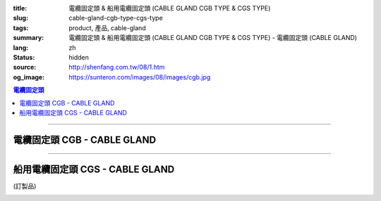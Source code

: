 :title: 電纜固定頭 & 船用電纜固定頭 (CABLE GLAND CGB TYPE & CGS TYPE)
:slug: cable-gland-cgb-type-cgs-type
:tags: product, 產品, cable-gland
:summary: 電纜固定頭 & 船用電纜固定頭 (CABLE GLAND CGB TYPE & CGS TYPE) - 電纜固定頭 (CABLE GLAND)
:lang: zh
:status: hidden
:source: http://shenfang.com.tw/08/1.htm
:og_image: https://sunteron.com/images/08/images/cgb.jpg

.. contents:: 電纜固定頭

----

電纜固定頭 CGB - CABLE GLAND
++++++++++++++++++++++++++++

.. image:: {filename}/images/08/images/cgb.jpg
   :name: http://shenfang.com.tw/08/images/CGB.JPG
   :alt: product
   :class: img-fluid

.. image:: {filename}/images/08/images/cgb-1.jpg
   :name: http://shenfang.com.tw/08/images/CGB-1.JPG
   :alt: product
   :class: img-fluid

.. raw:: html

  <p align="left" style="margin-top: 0; margin-bottom: 0"><font size="2">單位</font><font size="2" face="新細明體">:<span lang="en">±</span>3mm</font></p>
  <table border="0" cellspacing="0" style="border-collapse: collapse" bordercolor="#111111" width="100%" cellpadding="0" id="AutoNumber14">
    <tr>
      <td width="100%">
      <table border="1" cellspacing="0" style="border-collapse: collapse" bordercolor="#111111" width="100%" cellpadding="0" id="AutoNumber23" height="255">
        <tr>
          <td width="14%" rowspan="2" bgcolor="#FFCCCC" height="77">
          <p style="line-height: 150%; margin-top: 0; margin-bottom: 0" align="center">
          <font size="2" face="Arial">規格</font></p>
          <p style="line-height: 150%; margin-top: 0; margin-bottom: 0" align="center">
          <font size="2" face="Arial Narrow">SIZE</font></p>
          <p style="line-height: 150%; margin-top: 0; margin-bottom: 0" align="center">
          <font size="2" face="Arial Narrow">(IN)</font></td>
          <td width="14%" bgcolor="#FFCCCC" height="31">
          <p style="margin-top: 2; margin-bottom: 0" align="center">       
  <font size="2" face="細明體">鑄鐵</font><font size="2"> <br>       
          </font>       
  <font size="2" face="Arial Narrow">Cast Iron</font></td>
          <td width="14%" rowspan="2" bgcolor="#FFCCCC" height="77">
          <p align="center">         
  <font size="2">表面處理 <br>        
          </font>        
  <font size="2" face="Arial Narrow">Standard</font></td>
          <td width="28%" colspan="2" bgcolor="#FFCCCC" height="31">
          <p align="center"><font size="2">黃銅 Brass</font></td>
          <td width="30%" colspan="2" bgcolor="#FFCCCC" height="31">
          <p align="center">         
  <font size="2">尺寸</font> <font size="1" face="Arial Narrow">&nbsp; </font> 
          <font size="2" face="Arial Narrow">Dimensions</font></td>
        </tr>
        <tr>
          <td width="14%" bgcolor="#FFCCCC" height="45">
          <p align="center" style="margin-top: 0; margin-bottom: 0">         
  <font size="2">型號 <br>        
          </font>        
  <font size="2" face="Arial Narrow">Cat. No.</font></td>
          <td width="14%" bgcolor="#FFCCCC" height="45">
          <p align="center" style="margin-top: 0; margin-bottom: 0">         
  <font size="2">型號 <br>        
          </font>        
  <font size="2" face="Arial Narrow">Cat. No.</font></td>
          <td width="14%" bgcolor="#FFCCCC" height="45">
          <p align="center" style="margin-top: 0; margin-bottom: 0">         
  <font size="2">材質 <br>        
          </font>        
  <font size="2" face="Arial Narrow">Standard<br>        
          Materials</font></td>
          <td width="15%" align="center" bgcolor="#FFCCCC" height="45">
          <font size="2" face="Arial">A</font></td>
          <td width="15%" align="center" bgcolor="#FFCCCC" height="45">
          <font size="2" face="Arial">B</font></td>
        </tr>
        <tr>
          <td width="14%" align="center" height="19"><font size="2" face="Arial">1/2</font></td>
          <td width="14%" align="center" height="19"><font size="2" face="Arial">CGB 16</font></td>
          <td width="14%" rowspan="9" height="177">        
  <p style="margin-top: 0; margin-bottom: 0" align="center">       
  <font size="1">電鍍鋅<br>       
  </font>       
  <font size="1" face="Arial, Helvetica, sans-serif">Zinc<br>       
  Electroplate<br>       
  </font>       
  <font size="1">熱侵鋅<br>       
  </font>       
  <font size="1" face="Arial, Helvetica, sans-serif">H.D.<br>       
  Galvanize</font></p>  
  <p style="margin-top: 0; margin-bottom: 0" align="center">       
  <font face="Arial, Helvetica, sans-serif" size="1">達克銹</font></p>  
  <p style="margin-top: 0; margin-bottom: 0" align="center">       
  <font face="Arial, Helvetica, sans-serif" size="1">Dacrotizing</font></p>  
          </td>
          <td width="14%" align="center" height="19"><font size="2" face="Arial">CGB 16-B</font></td>
          <td width="14%" rowspan="9" align="center" height="177">
          <p style="margin-top: 0; margin-bottom: 0"><font size="2" face="Arial">
          ASTM</font></p>
          <p style="margin-top: 0; margin-bottom: 0"><font size="2" face="Arial">
          B-16</font></td>
          <td width="15%" align="center" height="19"><font size="2" face="Arial">40</font></td>
          <td width="15%" align="center" height="19"><font size="2" face="Arial">38</font></td>
        </tr>
        <tr>
          <td width="14%" align="center" bgcolor="#FFCCCC" height="19">
          <font size="2" face="Arial">3/4</font></td>
          <td width="14%" align="center" bgcolor="#FFCCCC" height="19">
          <font size="2" face="Arial">CGB 22</font></td>
          <td width="14%" align="center" bgcolor="#FFCCCC" height="19">
          <font size="2" face="Arial">CGB 22-B</font></td>
          <td width="15%" align="center" bgcolor="#FFCCCC" height="19">
          <font size="2" face="Arial">42</font></td>
          <td width="15%" align="center" bgcolor="#FFCCCC" height="19">
          <font size="2" face="Arial">41</font></td>
        </tr>
        <tr>
          <td width="14%" align="center" height="19"><font size="2" face="Arial">1</font></td>
          <td width="14%" align="center" height="19"><font size="2" face="Arial">CGB 28</font></td>
          <td width="14%" align="center" height="19"><font size="2" face="Arial">CGB 28-B</font></td>
          <td width="15%" align="center" height="19"><font size="2" face="Arial">47</font></td>
          <td width="15%" align="center" height="19"><font size="2" face="Arial">52</font></td>
        </tr>
        <tr>
          <td width="14%" align="center" bgcolor="#FFCCCC" height="20">
          <font size="2" face="Arial">1-1/4</font></td>
          <td width="14%" align="center" bgcolor="#FFCCCC" height="20">
          <font size="2" face="Arial">CGB 36</font></td>
          <td width="14%" align="center" bgcolor="#FFCCCC" height="20">
          <font size="2" face="Arial">CGB 36-B</font></td>
          <td width="15%" align="center" bgcolor="#FFCCCC" height="20">
          <font size="2" face="Arial">57</font></td>
          <td width="15%" align="center" bgcolor="#FFCCCC" height="20">
          <font size="2" face="Arial">63</font></td>
        </tr>
        <tr>
          <td width="14%" align="center" height="20"><font size="2" face="Arial">1-1/2</font></td>
          <td width="14%" align="center" height="20"><font size="2" face="Arial">CGB 42</font></td>
          <td width="14%" align="center" height="20"><font size="2" face="Arial">CGB 42-B</font></td>
          <td width="15%" align="center" height="20"><font size="2" face="Arial">69</font></td>
          <td width="15%" align="center" height="20"><font size="2" face="Arial">68</font></td>
        </tr>
        <tr>
          <td width="14%" align="center" bgcolor="#FFCCCC" height="20">
          <font size="2" face="Arial">2</font></td>
          <td width="14%" align="center" bgcolor="#FFCCCC" height="20">
          <font size="2" face="Arial">CGB 54</font></td>
          <td width="14%" align="center" bgcolor="#FFCCCC" height="20">
          <font size="2" face="Arial">CGB 54-B</font></td>
          <td width="15%" align="center" bgcolor="#FFCCCC" height="20">
          <font size="2" face="Arial">82</font></td>
          <td width="15%" align="center" bgcolor="#FFCCCC" height="20">
          <font size="2" face="Arial">77</font></td>
        </tr>
        <tr>
          <td width="14%" align="center" height="20"><font size="2" face="Arial">2-1/2</font></td>
          <td width="14%" align="center" height="20"><font size="2" face="Arial">CGB 70</font></td>
          <td width="14%" align="center" height="20"><font size="2" face="Arial">CGB 70-B</font></td>
          <td width="15%" align="center" height="20"><font size="2" face="Arial">85</font></td>
          <td width="15%" align="center" height="20"><font size="2" face="Arial">108</font></td>
        </tr>
        <tr>
          <td width="14%" align="center" bgcolor="#FFCCCC" height="20">
          <font size="2" face="Arial">3</font></td>
          <td width="14%" align="center" bgcolor="#FFCCCC" height="20">
          <font size="2" face="Arial">CGB 82</font></td>
          <td width="14%" align="center" bgcolor="#FFCCCC" height="20">
          <font size="2" face="Arial">CGB 82-B</font></td>
          <td width="15%" align="center" bgcolor="#FFCCCC" height="20">
          <font size="2" face="Arial">92</font></td>
          <td width="15%" align="center" bgcolor="#FFCCCC" height="20">
          <font size="2" face="Arial">125</font></td>
        </tr>
        <tr>
          <td width="14%" align="center" height="20"><font size="2" face="Arial">4</font></td>
          <td width="14%" align="center" height="20"><font size="2" face="Arial">CGB104</font></td>
          <td width="14%" align="center" height="20"><font size="2" face="Arial">CGB104-B</font></td>
          <td width="15%" align="center" height="20"><font size="2" face="Arial">100</font></td>
          <td width="15%" align="center" height="20"><font size="2" face="Arial">155</font></td>
        </tr>
      </table>
      </td>
    </tr>
  </table>

----

船用電纜固定頭 CGS - CABLE GLAND
++++++++++++++++++++++++++++++++

(訂製品)

.. image:: {filename}/images/08/images/cgs.jpg
   :name: http://shenfang.com.tw/08/images/CGS.JPG
   :alt: product
   :class: img-fluid

.. raw:: html

  <p align="left" style="margin-top: 0; margin-bottom: 0"><font size="2">單位</font><font size="2" face="新細明體">:<span lang="en">±</span>3mm</font></p>
  <table border="0" cellspacing="0" style="border-collapse: collapse" bordercolor="#111111" width="100%" cellpadding="0" id="AutoNumber16">
    <tr>
      <td width="100%">
      <table border="1" cellspacing="0" style="border-collapse: collapse" bordercolor="#111111" width="100%" cellpadding="0" id="AutoNumber24" height="237">
        <tr>
          <td width="14%" rowspan="2" bgcolor="#FFCCCC" height="77">
          <p style="line-height: 150%; margin-top: 0; margin-bottom: 0" align="center">
          <font size="2" face="Arial">規格</font></p>
          <p style="line-height: 150%; margin-top: 0; margin-bottom: 0" align="center">
          <font size="2" face="Arial Narrow">SIZE</font></p>
          <p style="line-height: 150%; margin-top: 0; margin-bottom: 0" align="center">
          <font size="2" face="Arial Narrow">(IN)</font></td>
          <td width="14%" bgcolor="#FFCCCC" height="31">
          <p style="margin-top: 2; margin-bottom: 0" align="center">       
  <font size="2" face="細明體">鑄鐵</font><font size="2"> <br>       
          </font>       
  <font size="2" face="Arial Narrow">Cast Iron</font></td>
          <td width="14%" rowspan="2" bgcolor="#FFCCCC" height="77">
          <p align="center">         
  <font size="2">表面處理 <br>        
          </font>        
  <font size="2" face="Arial Narrow">Standard</font></td>
          <td width="28%" colspan="2" bgcolor="#FFCCCC" height="31">
          <p align="center"><font size="2">黃銅 Brass</font></td>
          <td width="30%" colspan="2" bgcolor="#FFCCCC" height="31">
          <p align="center">         
  <font size="2">尺寸</font> <font size="1" face="Arial Narrow">&nbsp; </font> 
          <font size="2" face="Arial Narrow">Dimensions</font></td>
        </tr>
        <tr>
          <td width="14%" bgcolor="#FFCCCC" height="45">
          <p align="center" style="margin-top: 0; margin-bottom: 0">         
  <font size="2">型號 <br>        
          </font>        
  <font size="2" face="Arial Narrow">Cat. No.</font></td>
          <td width="14%" bgcolor="#FFCCCC" height="45">
          <p align="center" style="margin-top: 0; margin-bottom: 0">         
  <font size="2">型號 <br>        
          </font>        
  <font size="2" face="Arial Narrow">Cat. No.</font></td>
          <td width="14%" bgcolor="#FFCCCC" height="45">
          <p align="center" style="margin-top: 0; margin-bottom: 0">         
  <font size="2">材質 <br>        
          </font>        
  <font size="2" face="Arial Narrow">Standard<br>        
          Materials</font></td>
          <td width="15%" align="center" bgcolor="#FFCCCC" height="45">
          <font size="2" face="Arial">A</font></td>
          <td width="15%" align="center" bgcolor="#FFCCCC" height="45">
          <font size="2" face="Arial">B</font></td>
        </tr>
        <tr>
          <td width="14%" align="center" height="26"><font size="2" face="Arial">1/2</font></td>
          <td width="14%" align="center" height="26"><font size="2" face="Arial">CGS 16</font></td>
          <td width="14%" rowspan="6" height="159">        
  <p style="margin-top: 0; margin-bottom: 0" align="center">       
  <font size="1">電鍍鋅<br>       
  </font>       
  <font size="1" face="Arial, Helvetica, sans-serif">Zinc<br>       
  Electroplate<br>       
  </font>       
  <font size="1">熱侵鋅<br>       
  </font>       
  <font size="1" face="Arial, Helvetica, sans-serif">H.D.<br>       
  Galvanize</font></p>  
  <p style="margin-top: 0; margin-bottom: 0" align="center">       
  <font face="Arial, Helvetica, sans-serif" size="1">達克銹</font></p>  
  <p style="margin-top: 0; margin-bottom: 0" align="center">       
  <font face="Arial, Helvetica, sans-serif" size="1">Dacrotizing</font></p>  
          </td>
          <td width="14%" align="center" height="26"><font size="2" face="Arial">CGS 16-B</font></td>
          <td width="14%" rowspan="6" height="159">
          <p style="margin-top: 0; margin-bottom: 0" align="center">
          <font size="2" face="Arial">ASTM</font></p>
          <p style="margin-top: 0; margin-bottom: 0" align="center">
          <font size="2" face="Arial">B-16</font></td>
          <td width="15%" align="center" height="26"><font size="2" face="Arial">46</font></td>
          <td width="15%" align="center" height="26"><font size="2" face="Arial">32</font></td>
        </tr>
        <tr>
          <td width="14%" align="center" bgcolor="#FFCCCC" height="26">
          <font size="2" face="Arial">3/4</font></td>
          <td width="14%" align="center" bgcolor="#FFCCCC" height="26">
          <font size="2" face="Arial">CGS 22</font></td>
          <td width="14%" align="center" bgcolor="#FFCCCC" height="26">
          <font size="2" face="Arial">CGS 22-B</font></td>
          <td width="15%" align="center" bgcolor="#FFCCCC" height="26">
          <font size="2" face="Arial">49</font></td>
          <td width="15%" align="center" bgcolor="#FFCCCC" height="26">
          <font size="2" face="Arial">34</font></td>
        </tr>
        <tr>
          <td width="14%" align="center" height="26"><font size="2" face="Arial">1</font></td>
          <td width="14%" align="center" height="26"><font size="2" face="Arial">CGS 28</font></td>
          <td width="14%" align="center" height="26"><font size="2" face="Arial">CGS 28-B</font></td>
          <td width="15%" align="center" height="26"><font size="2" face="Arial">60</font></td>
          <td width="15%" align="center" height="26"><font size="2" face="Arial">42</font></td>
        </tr>
        <tr>
          <td width="14%" align="center" bgcolor="#FFCCCC" height="27">
          <font size="2" face="Arial">1-1/4</font></td>
          <td width="14%" align="center" bgcolor="#FFCCCC" height="27">
          <font size="2" face="Arial">CGS 36</font></td>
          <td width="14%" align="center" bgcolor="#FFCCCC" height="27">
          <font size="2" face="Arial">CGS 36-B</font></td>
          <td width="15%" align="center" bgcolor="#FFCCCC" height="27">
          <font size="2" face="Arial">63</font></td>
          <td width="15%" align="center" bgcolor="#FFCCCC" height="27">
          <font size="2" face="Arial">50</font></td>
        </tr>
        <tr>
          <td width="14%" align="center" height="27"><font size="2" face="Arial">1-1/2</font></td>
          <td width="14%" align="center" height="27"><font size="2" face="Arial">CGS 42</font></td>
          <td width="14%" align="center" height="27"><font size="2" face="Arial">CGS 42-B</font></td>
          <td width="15%" align="center" height="27"><font size="2" face="Arial">70</font></td>
          <td width="15%" align="center" height="27"><font size="2" face="Arial">64</font></td>
        </tr>
        <tr>
          <td width="14%" align="center" bgcolor="#FFCCCC" height="27">
          <font size="2" face="Arial">2</font></td>
          <td width="14%" align="center" bgcolor="#FFCCCC" height="27">
          <font size="2" face="Arial">CGS 54</font></td>
          <td width="14%" align="center" bgcolor="#FFCCCC" height="27">
          <font size="2" face="Arial">CGS 54-B</font></td>
          <td width="15%" align="center" bgcolor="#FFCCCC" height="27">
          <font size="2" face="Arial">74</font></td>
          <td width="15%" align="center" bgcolor="#FFCCCC" height="27">
          <font size="2" face="Arial">70</font></td>
        </tr>
      </table>
      </td>
    </tr>
  </table>

